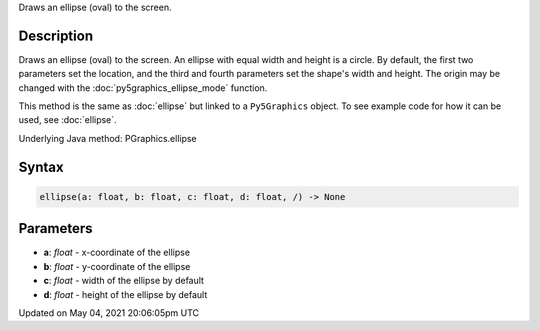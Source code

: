 .. title: Py5Graphics.ellipse()
.. slug: py5graphics_ellipse
.. date: 2021-05-04 20:06:05 UTC+00:00
.. tags:
.. category:
.. link:
.. description: py5 Py5Graphics.ellipse() documentation
.. type: text

Draws an ellipse (oval) to the screen.

Description
===========

Draws an ellipse (oval) to the screen. An ellipse with equal width and height is a circle. By default, the first two parameters set the location, and the third and fourth parameters set the shape's width and height. The origin may be changed with the :doc:`py5graphics_ellipse_mode` function.

This method is the same as :doc:`ellipse` but linked to a ``Py5Graphics`` object. To see example code for how it can be used, see :doc:`ellipse`.

Underlying Java method: PGraphics.ellipse

Syntax
======

.. code:: python

    ellipse(a: float, b: float, c: float, d: float, /) -> None

Parameters
==========

* **a**: `float` - x-coordinate of the ellipse
* **b**: `float` - y-coordinate of the ellipse
* **c**: `float` - width of the ellipse by default
* **d**: `float` - height of the ellipse by default


Updated on May 04, 2021 20:06:05pm UTC

